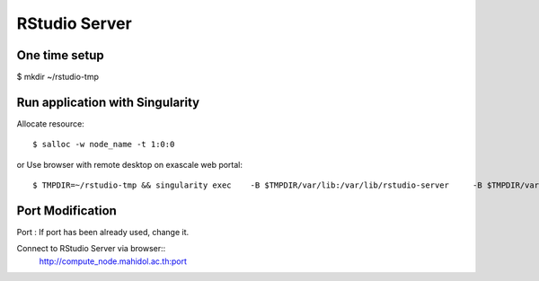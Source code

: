 

RStudio Server
==============


One time setup
---------------------

$ mkdir ~/rstudio-tmp 


Run application with Singularity
--------------------------------------
Allocate resource::

        $ salloc -w node_name -t 1:0:0

or
Use browser with remote desktop on exascale web portal::

$ TMPDIR=~/rstudio-tmp && singularity exec    -B $TMPDIR/var/lib:/var/lib/rstudio-server     -B $TMPDIR/var/run:/var/run/rstudio-server     -B $TMPDIR/tmp:/tmp    /app/geospatial_latest.sif   rserver --www-address=$(hostname -I | awk '{print $1}') --server-user=$USER --www-port=8989

Port Modification
-----------------------
Port : If port has been already used, change it.

Connect to RStudio Server via browser::
        http://compute_node.mahidol.ac.th:port

